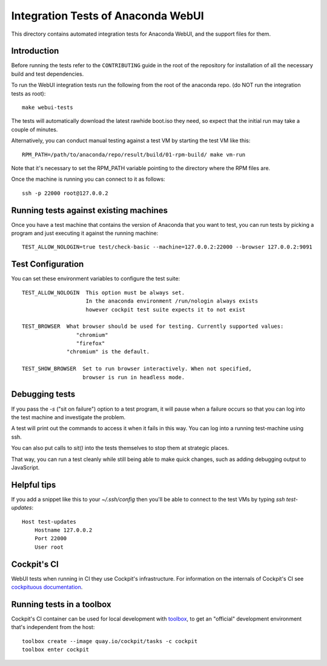 Integration Tests of Anaconda WebUI
===================================

This directory contains automated integration tests for Anaconda WebUI, and the support files for them.

Introduction
------------

Before running the tests refer to the ``CONTRIBUTING`` guide in the root of the repository for installation of all the necessary build and test dependencies.

To run the WebUI integration tests run the following from the root of the anaconda repo.
(do NOT run the integration tests as root)::

    make webui-tests

The tests will automatically download the latest rawhide boot.iso they need, so expect that the initial run may take a couple of minutes.

Alternatively, you can conduct manual testing against a test VM by starting the test VM like this::

    RPM_PATH=/path/to/anaconda/repo/result/build/01-rpm-build/ make vm-run

Note that it's necessary to set the RPM_PATH variable pointing to the directory where the RPM files are.

Once the machine is running you can connect to it as follows::

    ssh -p 22000 root@127.0.0.2

Running tests against existing machines
---------------------------------------

Once you have a test machine that contains the version of Anaconda that you want
to test, you can run tests by picking a program and just executing it against the running machine::

    TEST_ALLOW_NOLOGIN=true test/check-basic --machine=127.0.0.2:22000 --browser 127.0.0.2:9091

Test Configuration
------------------

You can set these environment variables to configure the test suite::

    TEST_ALLOW_NOLOGIN  This option must be always set.
                        In the anaconda environment /run/nologin always exists
                        however cockpit test suite expects it to not exist

    TEST_BROWSER  What browser should be used for testing. Currently supported values:
                     "chromium"
                     "firefox"
                  "chromium" is the default.

    TEST_SHOW_BROWSER  Set to run browser interactively. When not specified,
                       browser is run in headless mode.

Debugging tests
---------------

If you pass the `-s` ("sit on failure") option to a test program, it
will pause when a failure occurs so that you can log into the test
machine and investigate the problem.

A test will print out the commands to access it when it fails in this
way. You can log into a running test-machine using ssh.

You can also put calls to `sit()` into the tests themselves to stop them
at strategic places.

That way, you can run a test cleanly while still being able to make
quick changes, such as adding debugging output to JavaScript.

Helpful tips
------------

If you add a snippet like this to your `~/.ssh/config` then you'll be able to
connect to the test VMs by typing `ssh test-updates`::

    Host test-updates
        Hostname 127.0.0.2
        Port 22000
        User root

Cockpit's CI
------------

WebUI tests when running in CI they use Cockpit's infrastructure.
For information on the internals of Cockpit's CI see
`cockpituous documentation <https://github.com/cockpit-project/cockpituous/tree/main/tasks#readme>`_.


Running tests in a toolbox
--------------------------

Cockpit's CI container can be used for local development with
`toolbox <https://github.com/containers/toolbox>`_, to get an "official"
development environment that's independent from the host::

    toolbox create --image quay.io/cockpit/tasks -c cockpit
    toolbox enter cockpit
